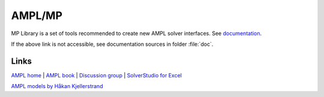 AMPL/MP
=======


MP Library is a set of tools recommended to create new AMPL solver interfaces.
See `documentation <https://amplmp.readthedocs.io/en/latest/>`_.

If the above link is not accessible, see documentation sources in folder :file:`doc`.


Links
-----

`AMPL home <http://www.ampl.com/>`_ |
`AMPL book <http://ampl.github.io/ampl-book.pdf>`_ |
`Discussion group <https://groups.google.com/group/ampl>`_ |
`SolverStudio for Excel <http://solverstudio.org/languages/ampl/>`_

`AMPL models by Håkan Kjellerstrand <http://www.hakank.org/ampl/>`_
